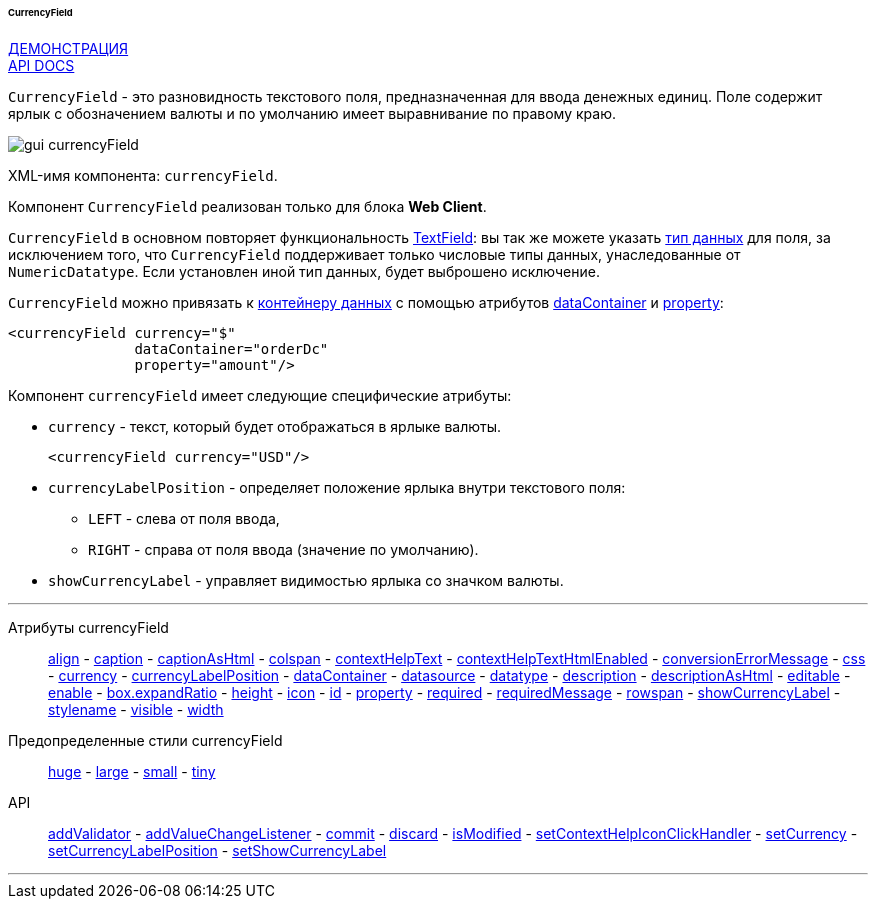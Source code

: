 :sourcesdir: ../../../../../../source

[[gui_CurrencyField]]
====== CurrencyField

++++
<div class="manual-live-demo-container">
    <a href="https://demo.cuba-platform.com/sampler/open?screen=simple-currencyfield" class="live-demo-btn" target="_blank">ДЕМОНСТРАЦИЯ</a>
</div>
++++

++++
<div class="manual-live-demo-container">
    <a href="http://files.cuba-platform.com/javadoc/cuba/7.1/com/haulmont/cuba/gui/components/CurrencyField.html" class="api-docs-btn" target="_blank">API DOCS</a>
</div>
++++

`CurrencyField` - это разновидность текстового поля, предназначенная для ввода денежных единиц. Поле содержит ярлык с обозначением валюты и по умолчанию имеет выравнивание по правому краю.

image::gui_currencyField.png[align="center"]

XML-имя компонента: `currencyField`.

Компонент `CurrencyField` реализован только для блока *Web Client*.

`CurrencyField` в основном повторяет функциональность <<gui_TextField,TextField>>: вы так же можете указать <<datatype,тип данных>> для поля, за исключением того, что `CurrencyField` поддерживает только числовые типы данных, унаследованные от `NumericDatatype`. Если установлен иной тип данных, будет выброшено исключение.

`CurrencyField` можно привязать к <<gui_data_containers,контейнеру данных>> с помощью атрибутов <<gui_attr_dataContainer,dataContainer>> и <<gui_attr_property,property>>:

[source,xml]
----
<currencyField currency="$"
               dataContainer="orderDc"
               property="amount"/>
----

Компонент `currencyField` имеет следующие специфические атрибуты:

[[gui_CurrencyField_currency]]
* `currency` - текст, который будет отображаться в ярлыке валюты.
+
[source,xml]
----
<currencyField currency="USD"/>
----

[[gui_CurrencyField_currencyLabelPosition]]
* `currencyLabelPosition` - определяет положение ярлыка внутри текстового поля:
+
--
** `LEFT` - слева от поля ввода,
** `RIGHT` - справа от поля ввода (значение по умолчанию).
--

[[gui_CurrencyField_showCurrencyLabel]]
* `showCurrencyLabel` - управляет видимостью ярлыка со значком валюты.

'''

Атрибуты currencyField::

<<gui_attr_align,align>> -
<<gui_attr_caption,caption>> -
<<gui_attr_captionAsHtml,captionAsHtml>> -
<<gui_attr_colspan,colspan>> -
<<gui_attr_contextHelpText,contextHelpText>> -
<<gui_attr_contextHelpTextHtmlEnabled,contextHelpTextHtmlEnabled>> -
<<gui_TextField_conversionErrorMessage,conversionErrorMessage>> -
<<gui_attr_css,css>> -
<<gui_CurrencyField_currency,currency>> -
<<gui_CurrencyField_currencyLabelPosition,currencyLabelPosition>> -
<<gui_attr_dataContainer,dataContainer>> -
<<gui_attr_datasource,datasource>> -
<<gui_TextField_datatype,datatype>> -
<<gui_attr_description,description>> -
<<gui_attr_descriptionAsHtml,descriptionAsHtml>> -
<<gui_attr_editable,editable>> -
<<gui_attr_enable,enable>> -
<<gui_attr_expandRatio,box.expandRatio>> -
<<gui_attr_height,height>> -
<<gui_attr_icon,icon>> -
<<gui_attr_id,id>> -
<<gui_attr_property,property>> -
<<gui_attr_required,required>> -
<<gui_attr_requiredMessage,requiredMessage>> -
<<gui_attr_rowspan,rowspan>> -
<<gui_CurrencyField_showCurrencyLabel,showCurrencyLabel>> -
<<gui_attr_stylename,stylename>> -
<<gui_attr_visible,visible>> -
<<gui_attr_width,width>>

Предопределенные стили currencyField::
<<gui_attr_stylename_huge,huge>> -
<<gui_attr_stylename_large,large>> -
<<gui_attr_stylename_small,small>> -
<<gui_attr_stylename_tiny,tiny>>

API::
<<gui_validator,addValidator>> -
<<gui_api_addValueChangeListener,addValueChangeListener>> -
<<gui_api_commit,commit>> -
<<gui_api_discard,discard>> -
<<gui_api_isModified,isModified>> -
<<gui_api_contextHelp,setContextHelpIconClickHandler>> -
<<gui_CurrencyField_currency,setCurrency>> -
<<gui_CurrencyField_currencyLabelPosition,setCurrencyLabelPosition>> -
<<gui_CurrencyField_showCurrencyLabel,setShowCurrencyLabel>>

'''

